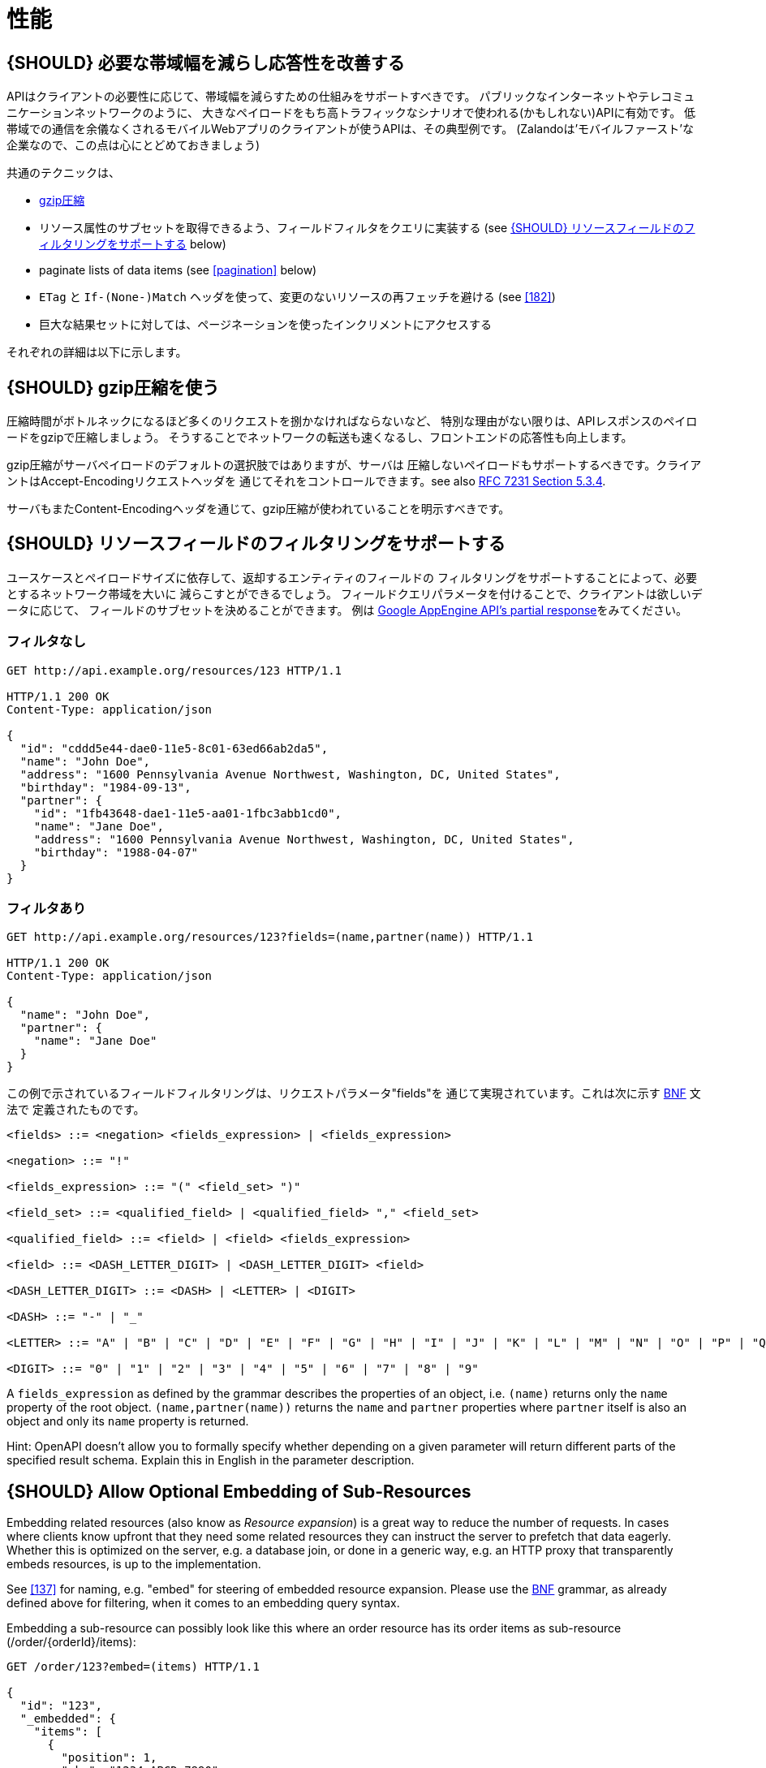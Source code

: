 [[performance]]
= 性能

[#155]
== {SHOULD} 必要な帯域幅を減らし応答性を改善する

APIはクライアントの必要性に応じて、帯域幅を減らすための仕組みをサポートすべきです。
パブリックなインターネットやテレコミュニケーションネットワークのように、
大きなペイロードをもち高トラフィックなシナリオで使われる(かもしれない)APIに有効です。
低帯域での通信を余儀なくされるモバイルWebアプリのクライアントが使うAPIは、その典型例です。
(Zalandoは'モバイルファースト'な企業なので、この点は心にとどめておきましょう)

共通のテクニックは、

* <<156,gzip圧縮>>
* リソース属性のサブセットを取得できるよう、フィールドフィルタをクエリに実装する (see <<157>> below)
* paginate lists of data items (see <<pagination>> below)
* `ETag` と `If-(None-)Match` ヘッダを使って、変更のないリソースの再フェッチを避ける (see <<182>>)
* 巨大な結果セットに対しては、ページネーションを使ったインクリメントにアクセスする

それぞれの詳細は以下に示します。

[#156]
== {SHOULD} gzip圧縮を使う

圧縮時間がボトルネックになるほど多くのリクエストを捌かなければならないなど、
特別な理由がない限りは、APIレスポンスのペイロードをgzipで圧縮しましょう。
そうすることでネットワークの転送も速くなるし、フロントエンドの応答性も向上します。

gzip圧縮がサーバペイロードのデフォルトの選択肢ではありますが、サーバは
圧縮しないペイロードもサポートするべきです。クライアントはAccept-Encodingリクエストヘッダを
通じてそれをコントロールできます。see also
http://tools.ietf.org/html/rfc7231#section-5.3.4[RFC 7231 Section 5.3.4].

サーバもまたContent-Encodingヘッダを通じて、gzip圧縮が使われていることを明示すべきです。

[#157]
== {SHOULD} リソースフィールドのフィルタリングをサポートする

ユースケースとペイロードサイズに依存して、返却するエンティティのフィールドの
フィルタリングをサポートすることによって、必要とするネットワーク帯域を大いに
減らこすとができるでしょう。
フィールドクエリパラメータを付けることで、クライアントは欲しいデータに応じて、
フィールドのサブセットを決めることができます。
例は https://cloud.google.com/appengine/docs/python/taskqueue/rest/performance#partial-response[Google
AppEngine API's partial response]をみてください。

[[unfiltered]]
=== フィルタなし

[source,http]
----
GET http://api.example.org/resources/123 HTTP/1.1

HTTP/1.1 200 OK
Content-Type: application/json

{
  "id": "cddd5e44-dae0-11e5-8c01-63ed66ab2da5",
  "name": "John Doe",
  "address": "1600 Pennsylvania Avenue Northwest, Washington, DC, United States",
  "birthday": "1984-09-13",
  "partner": {
    "id": "1fb43648-dae1-11e5-aa01-1fbc3abb1cd0",
    "name": "Jane Doe",
    "address": "1600 Pennsylvania Avenue Northwest, Washington, DC, United States",
    "birthday": "1988-04-07"
  }
}
----

[[filtered]]
=== フィルタあり

[source,http]
----
GET http://api.example.org/resources/123?fields=(name,partner(name)) HTTP/1.1

HTTP/1.1 200 OK
Content-Type: application/json

{
  "name": "John Doe",
  "partner": {
    "name": "Jane Doe"
  }
}
----

この例で示されているフィールドフィルタリングは、リクエストパラメータ"fields"を
通じて実現されています。これは次に示す https://en.wikipedia.org/wiki/Backus%E2%80%93Naur_form[BNF] 文法で
定義されたものです。

[source,bnf]
----
<fields> ::= <negation> <fields_expression> | <fields_expression>

<negation> ::= "!"

<fields_expression> ::= "(" <field_set> ")"

<field_set> ::= <qualified_field> | <qualified_field> "," <field_set>

<qualified_field> ::= <field> | <field> <fields_expression>

<field> ::= <DASH_LETTER_DIGIT> | <DASH_LETTER_DIGIT> <field>

<DASH_LETTER_DIGIT> ::= <DASH> | <LETTER> | <DIGIT>

<DASH> ::= "-" | "_"

<LETTER> ::= "A" | "B" | "C" | "D" | "E" | "F" | "G" | "H" | "I" | "J" | "K" | "L" | "M" | "N" | "O" | "P" | "Q" | "R" | "S" | "T" | "U" | "V" | "W" | "X" | "Y" | "Z" | "a" | "b" | "c" | "d" | "e" | "f" | "g" | "h" | "i" | "j" | "k" | "l" | "m" | "n" | "o" | "p" | "q" | "r" | "s" | "t" | "u" | "v" | "w" | "x" | "y" | "z"

<DIGIT> ::= "0" | "1" | "2" | "3" | "4" | "5" | "6" | "7" | "8" | "9"
----

A `fields_expression` as defined by the grammar describes the properties
of an object, i.e. `(name)` returns only the `name` property of the root
object. `(name,partner(name))` returns the `name` and `partner`
properties where `partner` itself is also an object and only its `name`
property is returned.

Hint: OpenAPI doesn't allow you to formally specify whether depending on
a given parameter will return different parts of the specified result
schema. Explain this in English in the parameter description.

[#158]
== {SHOULD} Allow Optional Embedding of Sub-Resources

Embedding related resources (also know as _Resource expansion_) is a
great way to reduce the number of requests. In cases where clients know
upfront that they need some related resources they can instruct the
server to prefetch that data eagerly. Whether this is optimized on the
server, e.g. a database join, or done in a generic way, e.g. an HTTP
proxy that transparently embeds resources, is up to the implementation.

See <<137>> for naming, e.g. "embed" for steering of embedded
resource expansion. Please use the
https://en.wikipedia.org/wiki/Backus%E2%80%93Naur_form[BNF] grammar, as
already defined above for filtering, when it comes to an embedding query
syntax.

Embedding a sub-resource can possibly look like this where an order
resource has its order items as sub-resource (/order/\{orderId}/items):

[source,http]
----
GET /order/123?embed=(items) HTTP/1.1

{
  "id": "123",
  "_embedded": {
    "items": [
      {
        "position": 1,
        "sku": "1234-ABCD-7890",
        "price": {
          "amount": 71.99,
          "currency": "EUR"
        }
      }
    ]
  }
}
----

[217]
== {MUST} サポートされていればキャッシュを使う

If an API is intended to support caching, it must take care to specify
this ability by defining the caching boundaries i.e. time-to-live and
cache constraints, by providing the `Cache-Control` and `Vary` headers
(Please read https://tools.ietf.org/html/rfc7234[RFC-7234] carefully).

Caching has to take many aspects into account, e.g. general cacheability
of response information, our guideline to protect endpoints using SSL
and <<104,OAuth authorization>>, resource update and invalidation rules,
existence of multiple consumer instances. As a consequence, caching is
in best case complex, in worst case inefficient. Thus, client side and
transparent HTTP caching should be avoided for RESTful APIs unless the
API designer has proven to know better.

As default, API providers should set the `Cache-Control: no-cache` header.

**Note:** There is no need to document this default setting, that is
attached to each response automatically by most frameworks. However, any
use deviating from this default must be sufficiently documented.
